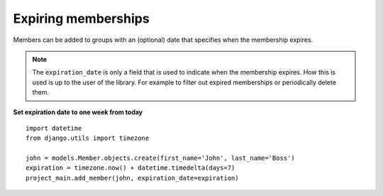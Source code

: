 Expiring memberships
-------------------------------------

Members can be added to groups with an (optional) date that specifies when the
membership expires.

.. note::
 The ``expiration_date`` is only a field that is used to indicate when the
 membership expires. How this is used is up to the user of the library. For
 example to filter out expired memberships or periodically delete them.

**Set expiration date to one week from today** ::

    import datetime
    from django.utils import timezone

    john = models.Member.objects.create(first_name='John', last_name='Boss')
    expiration = timezone.now() + datetime.timedelta(days=7)
    project_main.add_member(john, expiration_date=expiration)
